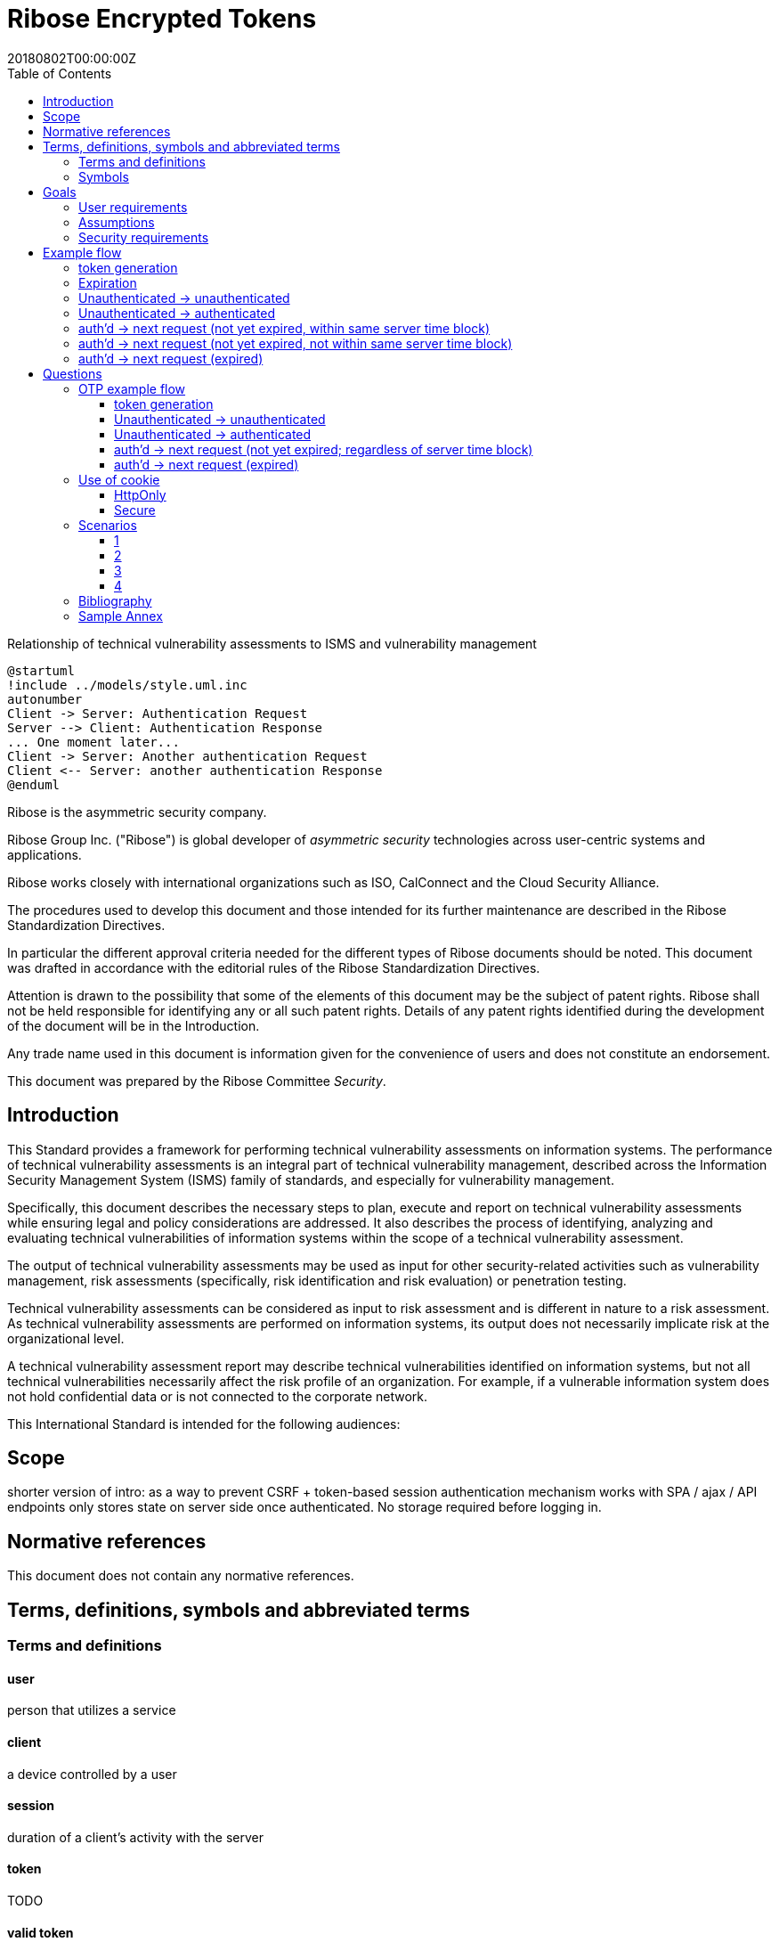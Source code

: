 = Ribose Encrypted Tokens
:docnumber: XXXXX
:tc-document-number: 9999
:edition: 1
:ref-docnumber: RS 11002:2018(E)
:copyright-year: 2018
:revdate: 20180802T00:00:00Z
:language: en
:script: Latn
:title: Information security technology -- Time-sensitive authenticated encrypted tokens
:doctype: standard
:status: draft-standard
:technical-committee: Security
:draft:
:toc:
:stem:
:xrefstyle: short

.Foreword

[[figure-relationship-process]]
.Relationship of technical vulnerability assessments to ISMS and vulnerability management
[plantuml]
....
@startuml
!include ../models/style.uml.inc
autonumber
Client -> Server: Authentication Request
Server --> Client: Authentication Response
... One moment later...
Client -> Server: Another authentication Request
Client <-- Server: another authentication Response
@enduml
....

Ribose is the asymmetric security company.

Ribose Group Inc. ("Ribose") is global developer of _asymmetric security_ technologies across user-centric systems and applications.

Ribose works closely with international organizations such as ISO, CalConnect and the Cloud Security Alliance.

The procedures used to develop this document and those intended for its further maintenance are described in the Ribose Standardization Directives.

In particular the different approval criteria needed for the different types of Ribose documents should be noted. This document was drafted in accordance with the
editorial rules of the Ribose Standardization Directives.

Attention is drawn to the possibility that some of the elements of this
document may be the subject of patent rights. Ribose shall not be held responsible
for identifying any or all such patent rights. Details of any patent rights
identified during the development of the document will be in the Introduction.

Any trade name used in this document is information given for the convenience
of users and does not constitute an endorsement.

This document was prepared by the Ribose Committee _{technical-committee}_.



== Introduction

This Standard provides a framework for performing technical vulnerability
assessments on information systems. The performance of technical vulnerability
assessments is an integral part of technical vulnerability management,
described across the Information Security Management System (ISMS) family of
standards, and especially for vulnerability management.

Specifically, this document describes the necessary steps to plan, execute and
report on technical vulnerability assessments while ensuring legal and policy
considerations are addressed. It also describes the process of identifying,
analyzing and evaluating technical vulnerabilities of information systems within the
scope of a technical vulnerability assessment.

The output of technical vulnerability assessments may be used as input for other
security-related activities such as vulnerability management, risk assessments
(specifically, risk identification and risk evaluation) or penetration testing.

Technical vulnerability assessments can be considered as input to risk assessment and is
different in nature to a risk assessment. As technical vulnerability assessments are
performed on information systems, its output does not necessarily implicate
risk at the organizational level.

A technical vulnerability assessment report may describe technical vulnerabilities identified on
information systems, but not all technical vulnerabilities necessarily affect the risk
profile of an organization. For example, if a vulnerable information system
does not hold confidential data or is not connected to the corporate network.

This International Standard is intended for the following audiences:

== Scope

shorter version of intro: as a way to prevent CSRF + token-based session authentication mechanism
works with SPA / ajax / API endpoints
only stores state on server side once authenticated.  No storage required before logging in.

[bibliography]
== Normative references

This document does not contain any normative references.


== Terms, definitions, symbols and abbreviated terms

=== Terms and definitions

==== user

person that utilizes a service

==== client

a device controlled by a user

==== session

duration of a client's activity with the server

==== token

TODO

==== valid token

TODO

==== invalid token

TODO

==== time block

TODO

==== forward secrecy

method such that user of revoked access is unable to access data
created after access revocation

NOTE: https://tools.ietf.org/html/rfc7525#section-6.3


==== blockcipher

encryption algorithm that encrypts a plaintext into an equivalent
sized ciphertext, using an identical key for encryption and
decryption


=== Symbols

// TODO: need these?

stem:[E(K, m)]::
  Encryption of the message stem:[m] using the key stem:[K].

stem:[PE(K, m)]::
  Encryption of the message stem:[m] using the key stem:[K].

stem:[BCE(K, m)]::
  Symmetric encryption, through the blockcipher stem:[BC], of the message
  stem:[m] using the key stem:[K].

stem:[BCD(K, m)]::
  Symmetric decryption, through the blockcipher stem:[BC], of the message
  stem:[m] using the key stem:[K].

A + B::
  Structured concatenation of `A` and `B` where `A`, `B` are structured data, e.g. merging of a JSON hash

== Goals

=== User requirements

[[req-pipeline]]
==== Performance of pipeline requests

pipeline requests should not have degraded performance
TODO define pipeline requests
TODO diagram of batch requests & sparse requests

[[req-sessionless]]
==== Protection with and without sessions

the same scheme should work in both browser & native mobile app (i.e. without "session")


=== Assumptions

[[ass-auth]]
==== Authentication method
user authentication implemented using username + password

=== Security requirements

[[req-pre-post]]
==== Protection duration
CSRF protection during pre-login (unauthenticated) & post-login (authenticated)

[[req-expiration]]
==== Session expiration
Sessions with expiration (e.g. 7 days)

[[req-client-state]]
==== Client state
If needed, the client can store whatever tokens in cookie / local storage

[[req-server-state]]
==== Server state
If needed, the server can store whatever tokens in DB

[[req-forge-from-old]]
==== Forging subsequent requests
Getting hold of an old CSRF token would have minimal impact on the attacker's ability to forge subsequent requests

TODO:
- define: time block: in 8601, has timescale/time interval concept. link?  
  need to define/include begin-end?
- specify time granularity
- specify how to sync time between client & server?
	- 1) ask client to enter the next otp
	  2) if opt valid, store it in DB along with User / client
	  3) calculate time block difference between stored otp and current server time block.
	  4) store this time block difference in DB along with User / client
	  5) Next time client presents an otp, server can use this time block difference as a window.
	- need to assume that the client doesn't have a purposefully set wrong 
	  time (e.g. several years apart)?
	  - Maybe not. We can just set a small enough window e.g. 10 days in which to 
	    search.
- specify what to do when times drift: irrelevant.
- mark as concern: certain ranges of values (params) might cause problems
  e.g. validity time window, expiry
  More like UX problems.  Obviously not too short e.g. 1 sec.
- define: diff kinds of expiry
  - A: OTP seed expiration.
- How to handle batch requests?
- flow diagrams for every single flow
- specify how to encrypt
  e.g. fixed-length vs var-length.
  e.g. ffxcodec has more variable length ciphertext
- low vs high latency (e.g. LAN vs satellite)
- 




== Example flow


=== token generation

server time block = n-second blocks (e.g. 00:00 to 00:05, 00:05 to 00:10, etc)

* reason for blocks: so as to reduce the possible space of valid tokens from nanosecond-(?)blocks to e.g. 5-second blocks

unauthenticated token = Encrypt(server secret, client nonce + server time block)

* server secret: only the server can reliably generate valid tokens
* client nonce: uniqueness? probably only needs to be unique within a user's client pool (TBD). Only the client needs to store it. Must be a cryptographically strong pseudo-random value to prevent brute-force attacks on 'server secret'.
* server time block: for server to determine whether token has expired

* expires when (24 hrs / 5 seconds) blocks have passed.

authenticated token = Encrypt(server secret, user id + client nonce + server time block)

* user id: something for the server user database to identify the user with

authenticated token with server-controlled expiration = Encrypt(server secret, user id + client nonce + server time block, number of remaining valid server time blocks)

* number of valid server time blocks:
** Puts the control of "remember me" back to server
** Server sets it
** whenever Server receives such a token, Server needs to calculate a new 'number of remaining valid server time blocks' so token would really expire after e.g. 7 days

server secret = ...

=== Expiration

E.g. 24 hours

But more usefully, 7 days (mimicking the remember-me function).

* How would this affect collision space?

=== 

but every time client sends a request to server, server 

=== Unauthenticated -> unauthenticated

Not useful.
// verify usefulness for pre-login CSRF?
//
// client -> server: client nonce (????)
// server -> client: unauthenticated token
// client -> server: Payload + unauthenticated token

=== Unauthenticated -> authenticated

client -> server: (username + password / API token), client nonce
server -> client: authenticated token (optional: with server-controlled expiration, e.g, via "Remember me")
client -> server: Payload + authenticated token

DONE

=== auth'd -> next request (not yet expired, within same server time block)

no new token needed

client -> server: Payload + authenticated token

DONE

=== auth'd -> next request (not yet expired, not within same server time block)

==== Scenario

* My token has an expiration time of 24 hours.
* I present my token to server at the 23rd hour.
* The server now needs to generate a new token with a further 24-hour expiration time for me to use in my next request.

new token : generated with ...
OTP token

* Why OTP now?

// server-client OTP seed = Encrypt??(server master secret, server time block + user id)
server-client OTP token = Encrypt??(server master secret, server time block + user id)

* server master secret: 1) So that only server can reliably generate OTP tokens. 2) tends not to change much.
* user id : so that OTP seed is specific to each user
* server time block: the natural input for OTP
// * client time block: the natural input for OTP. Client needs to sync time with server (TBI)

// server -> client: server-client OTP seed
// client -> server: Encrypt(???)(server-client OTP seed, client time block)
authenticated token 2 = Encrypt(server secret, user id + client nonce + server-client OTP token + server time block)
server -> client: server-client OTP token
client -> server: server-client OTP token, client nonce

* client nonce: can be old / new. non-consequential.

(^ irrelevant)

=== auth'd -> next request (expired)

TODO:

= Questions

* Q1: If I as a client has two tokens, A and B, where expiration(A) < expiration(B).  Why should I bother to use B instead of A, where the expiration is 24 hours (or even 7 days)?
* A1: It's really up to the client.  If client keeps using A, it risks expiration sooner than entitled.
* Q2: How does this scheme deal with the issue solved by per-request changing of tokens (e.g. Devise Token Auth)?
* A2: The issue that would occur if tokens are kept the same throughout a session, is that if one token got compromised, the attacker would be able to forge subsequent requests.
Schemes employed by Devise Token Auth solves this by changing tokens per request.
This proposed scheme:

** non-expired && non-fresh

[not expired; current time exceeds token's 'server time block']

client -> server: authenticated token
server -> client: Encrypt(server secret, user id + client nonce + new server time block)

* Q3: If we close our tabs in browser. The token stored by client is the latest available to client.  Then we open a new tab, but within the token's expiry.
* A3: 1) Do whatever is done in A2 (non-expired && non-fresh).
* Q4: So that means token A in Q1 can be used over and over until expiry?
* A4: Yes and it needs to be fixed. TODO: TBD

We now use OTP.

== OTP example flow

=== token generation

server time block = n-second blocks (e.g. 00:00 to 00:05, 00:05 to 00:10, etc)

* reason for blocks: so as to reduce the possible space of valid tokens from nanosecond-(?)blocks to e.g. 5-second blocks


* server secret: only the server can reliably generate valid tokens
* client nonce: uniqueness? probably only needs to be unique within a user's client pool (TBD). Only the client needs to store it. Must be a cryptographically strong pseudo-random value to prevent brute-force attacks on 'server secret'.
* server time block: for server to determine whether token has expired

* expires when (24 hrs / 5 seconds) blocks have passed.

authenticated OTP seed = Encrypt(server secret, user id + client nonce + server time block)

* user id: something for the server user database to identify the user with

authenticated OTP seed with server-controlled expiration = Encrypt(server secret, user id + client nonce + server time block, number of remaining valid server time blocks)

(^ TODO: verify usefulness)

* number of valid server time blocks:
** Puts the control of "remember me" back to server
** Server sets it
** whenever Server receives such a token, Server needs to calculate a new 'number of remaining valid server time blocks' so token would really expire after e.g. 7 days

server secret = ...

=== Unauthenticated -> unauthenticated

Most likely irrelevant?

=== Unauthenticated -> authenticated

[given: client & server times are synced]

1. client -> server: (username + password / API token), client nonce
2. server -> client: authenticated OTP seed
3. client -> server: Payload + OTP token = GenerateOTP(authenticated OTP seed, client time block)
4. server: validate?:
	if f(OTP token, server time block, retrieved authenticated OTP seed)
	then true
	else false

where 'retrieved authenticated OTP seed' = DB.getOTPSeed(user id)

but where can 'user id' be retrieved by server?

What if we use encrypted token:

[assume: client already knows its user id???]
3. client -> server: Payload + user id + Encrypted Token = Encrypt(authenticated OTP seed, client time block)

- Question: safe to assume 'user id' can't be forged?
- Answer: Yes. Server can compare the 'authenticated OTP seed' of the claimed 'user id'.

4. server: validate?:
	if (authenticated OTP seed == retrieved authenticated OTP seed)
	then if NotTooFarInTimeBlocks?(client time block, server time block) &&
		SeedIsNotExpired?(authenticated OTP seed, server time block)
	else false

where 'retrieved authenticated OTP seed' = DB.getOTPSeed(user id)
where 'authenticated OTP seed', 'client time block' = Decrypt(retrieved authenticated OTP seed, Encrypted Token)

==== Questions

* Q1: So that means the security of this scheme hinges on that of the 'authenticated OTP seed'?  Since once the seed is compromised, there is no way to tell if requests are forged (up to the expiration datetime).
* A1:

==== Back to Unauth -> auth

What if we use the generated token as seed for next token?

3. client -> server: Payload + user id + Encrypted Token = Encrypt(authenticated OTP seed, client time block)
4. server stores 'authenticated OTP seed' + 'Encrypted Token' + 'client time block'  in DB for 'user id'
and validate(...)

- server stores 'client time block' along with 'Encrypted Token' so that in subsequent resquests, if there's an out-of-order request that is still within certain valid threshold, the server will know to not overwrite its stored encrypted token (by comparing the two 'client time blocks').

=== auth'd -> next request (not yet expired; regardless of server time block)

and then later:

2. server -> client: Encrypted Token
3. client -> server: Payload + user id + Encrypted Token 2 = Encrypt(Encrypted Token, client time block)

4. server stores 'authenticated OTP seed' + 'Encrypted Token2' + 'client time block' in DB for 'user id'
then validate:
	if (authenticated OTP seed == retrieved authenticated OTP seed)
	then if NotTooFarInTimeBlocks?(client time block, server time block) &&
		SeedIsNotExpired?(authenticated OTP seed, server time block)
	else false

where 'retrieved authenticated OTP seed' = DB.getOTPSeed(user id)
where 'authenticated OTP seed', 'client time block' = Decrypt(retrieved authenticated OTP seed, Encrypted Token)

=== auth'd -> next request (expired)

* "Expired" means the expiration datetime encoded inside 'authenticated OTP seed' is expired...

	SeedIsNotExpired?(authenticated OTP seed, server time block)

* This means the seed needs refreshing? or the user needs to re-authenticate?

The user needs to re-authenticate (server returns 401).

^ The above scheme requires client time block syncing.

==== More OTP

*  The following scheme makes syncing of client time block unnecessary.
*  It also forces the client to swap out its old keys with the latest one as the server knows that only one token is valid at a time and it happens to be the latest one.

2. server -> client: Encrypted Token C = Encrypt(authenticated OTP seed, server time block)
server stores 'authenticated OTP seed' + 'Encrypted Token C' in DB for 'user id'
3. client -> server: Payload + user id + Encrypted Token C
4. 
server validate:
	if IsGivenTimeBlockInCurrentTimeBlock?(time block)
		respond with Encrypted Token C
	else
		respond with Encrypted Token C 2 = Encrypt(retrieved authenticated OTP seed, current server time block)
		server stores 'authenticated OTP seed' + 'Encrypted Token C 2' in DB for 'user id'

where 'time block' = Decrypt(retrieved authenticated OTP seed, Encrypted Token C)
where 'retrieved authenticated OTP seed' = DB.getOTPSeed(user id)

*  or... use current token as key input to Encrypt?

2. server -> client: Encrypted Token C = Encrypt(authenticated OTP seed, server time block)
server stores 'authenticated OTP seed' + 'Encrypted Token C' in DB for 'user id'
3. client -> server: Payload + user id + Encrypted Token C
4. 
server validate:
	if Hash(Received Token) != DB.getStoredHashedToken (== Hash(Encrypted Token C))
		respond with 401
	if IsGivenTimeBlockInCurrentTimeBlock?(time block)
		respond with Encrypted Token C
	else
		val token = Encrypted Token C
		respond with Encrypted Token C 2 = Encrypt(Encrypted Token C, current server time block + random value)
		server stores 'authenticated OTP seed' + 'Encrypted Token C' + 'Hash(Encrypted Token C 2)' in DB for 'user id'

where 'time block' = Decrypt(Current Token, Encrypted Token C)
where 'Current Token' = DB.getStoredToken(user id) == authenticated OTP seed

* meaning at the start, DB would store 'authenticated OTP seed' + 'authenticated OTP seed' + 'Hash(Encrypted Token C)' in DB for 'user id'

and then:

3. client -> server: Payload + user id + Encrypted Token C 2
4. server validate:
	if Hash(Received Token) != DB.getStoredHashedToken (== Hash(Encrypted Token C 2))
		respond with 401
	if IsGivenTimeBlockInCurrentTimeBlock?(time block)
		respond with Encrypted Token C 2
	else
		respond with Encrypted Token C 3 = Encrypt(Encrypted Token C 2, current server time block + random value)
		server stores 'authenticated OTP seed' + 'Encrypted Token C 2' + 'Encrypted Token C 3' in DB for 'user id'

where 'time block' = Decrypt(Current Token, Encrypted Token C 2)
where 'Current Token' = DB.getStoredToken(user id) == Encrypted Token C

* meaning at the start, DB would store 'authenticated OTP seed' + 'Encrypted Token C' + 'Hash(Encrypted Token C 2)' in DB for 'user id'
* random value: to prevent attacker from generating new valid tokens from old tokens (e.g. if stolen from a DB)
* Hash(Current Encrypted Token): to prevent attacker from directly using it to impersonate users

TODO: Need to make it handle batch requests.  Add some kind of window? concerns for concurrent DB access to remove the same old token?

== Use of cookie

=== HttpOnly

* assumptions: set to 'true'

Pros

* JS cannot read its values.
* Together with headers, our own JS can have access to whatever value is needed.

Cons

* Headers need to be set in addition to cookie.

=== Secure

TODO

* assumptions:

Pros


Cons


== Scenarios

=== 1

* Attacker site
* Assumptions:
** All encrypted tokens are stored only in browser tab's JS variables, not in cookie / local storage

Pros

* Attacker site has no way to access the tokens, protected by browser's own containing mechanism

Cons

* User does not have the ability to use multiple browser tabs with a single authentication
* User would immediately lose the existing 'session' once the current browser tab is closed.

=== 2

* Attacker site
* Assumptions:
** 1) cookie: `HttpOnly` set to `true`
** 2) All encrypted tokens are stored in browser cookie
** 3) No cross-origin checking by browser
** 4) Browser honours `HttpOnly` flag
** 5) Cookie values are also set in response header
** 6) Cookie values (from previous response header) are also set in request header
** 7) Server only accepts requests with the cookie and header both set with the same value

Pros

* Attacker JS cannot access cookie values (by 1, 2, 4) even with 3.
*

Cons

* New browser tab won't be able to submit cookie value in request header (by 7) 
  thus needs to re-authenticate (but with stale value still in cookie?)

=== 3

* Attacker site
* Assumptions:
** 1) cookie: `HttpOnly` set to `true`
** 2) All encrypted tokens are stored in browser local storage
** 3) No cross-origin checking of requests by browser
** 4) Attacker has no access to the app's local storage (as attacker site is in a different origin)
** 5) Token to be set in request header
** 6) Token can be set in hidden <input> in a form if 5) cannot be achieved
** 7) Server only accepts requests with token in header or from hidden <input>

Pros

* 

Cons

* 

=== 4

* Assumptions:
** 1) cross-origin checking is disabled

* Q: Are all login forms now vulnerable to pre-login CSRF?
* A: Yes.


[bibliography]
== Bibliography

// * [[[RSASHARE,Shared generation of RSA keys]]] Michael Malkin, Thomas D. Wu, Dan Boneh. _Experimenting with Shared Generation of RSA keys_. NDSS 1999.



[annex]
== Sample Annex

Sample annex text
